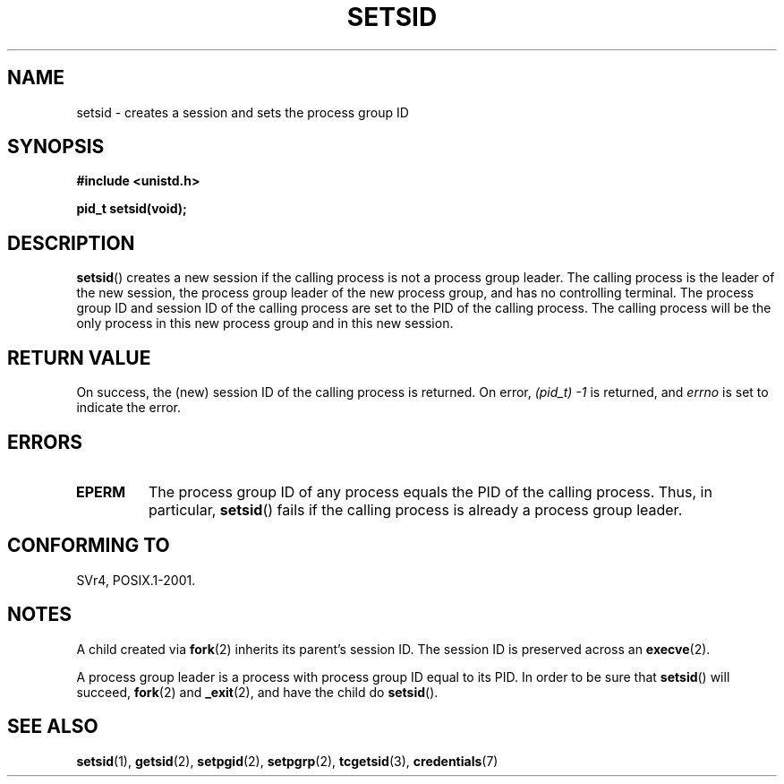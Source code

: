 .\" Copyright Michael Haardt (michael@cantor.informatik.rwth-aachen.de)
.\"     Sat Aug 27 20:43:50 MET DST 1994
.\"
.\" This is free documentation; you can redistribute it and/or
.\" modify it under the terms of the GNU General Public License as
.\" published by the Free Software Foundation; either version 2 of
.\" the License, or (at your option) any later version.
.\"
.\" The GNU General Public License's references to "object code"
.\" and "executables" are to be interpreted as the output of any
.\" document formatting or typesetting system, including
.\" intermediate and printed output.
.\"
.\" This manual is distributed in the hope that it will be useful,
.\" but WITHOUT ANY WARRANTY; without even the implied warranty of
.\" MERCHANTABILITY or FITNESS FOR A PARTICULAR PURPOSE.  See the
.\" GNU General Public License for more details.
.\"
.\" You should have received a copy of the GNU General Public
.\" License along with this manual; if not, see
.\" <http://www.gnu.org/licenses/>.
.\"
.\" Modified Sun Sep 11 19:19:05 1994 <faith@cs.unc.edu>
.\" Modified Mon Mar 25 10:19:00 1996 <aeb@cwi.nl> (merged a few
.\"	tiny changes from a man page by Charles Livingston).
.\" Modified Sun Jul 21 14:45:46 1996 <aeb@cwi.nl>
.\"
.TH SETSID 2 2013-02-11 "Linux" "Linux Programmer's Manual"
.SH NAME
setsid \- creates a session and sets the process group ID
.SH SYNOPSIS
.ad l
.B #include <unistd.h>
.sp
.B pid_t setsid(void);
.br
.ad b
.SH DESCRIPTION
.BR setsid ()
creates a new session if the calling process is not a
process group leader.
The calling process is the leader of the new
session, the process group leader of the new process group, and has no
controlling terminal.
The process group ID and session ID of the calling
process are set to the PID of the calling process.
The calling process will be the only process in
this new process group and in this new session.
.SH RETURN VALUE
On success, the (new) session ID of the calling process is returned.
On error,
.I "(pid_t)\ \-1"
is returned, and
.I errno
is set to indicate the error.
.SH ERRORS
.TP
.B EPERM
The process group ID of any process equals the PID of the calling process.
Thus, in particular,
.BR setsid ()
fails if the calling process is already a process group leader.
.SH CONFORMING TO
SVr4, POSIX.1-2001.
.SH NOTES
A child created via
.BR fork (2)
inherits its parent's session ID.
The session ID is preserved across an
.BR execve (2).

A process group leader is a process with process group ID equal
to its PID.
In order to be sure that
.BR setsid ()
will succeed,
.BR fork (2)
and
.BR _exit (2),
and have the child do
.BR setsid ().
.SH SEE ALSO
.BR setsid (1),
.BR getsid (2),
.BR setpgid (2),
.BR setpgrp (2),
.BR tcgetsid (3),
.BR credentials (7)
